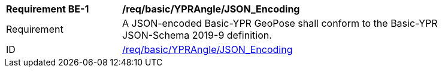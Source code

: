 
[[req_basic_ypr_angle]]
[width="90%",cols="2,6"]
|===
^|*Requirement BE-{counter:req-by-id}* |*/req/basic/YPRAngle/JSON_Encoding* 
^|Requirement |A JSON-encoded Basic-YPR GeoPose shall conform to the Basic-YPR JSON-Schema 2019-9 definition.
^|ID |<<req_basic_YPRangle_json,/req/basic/YPRAngle/JSON_Encoding>>
|===
